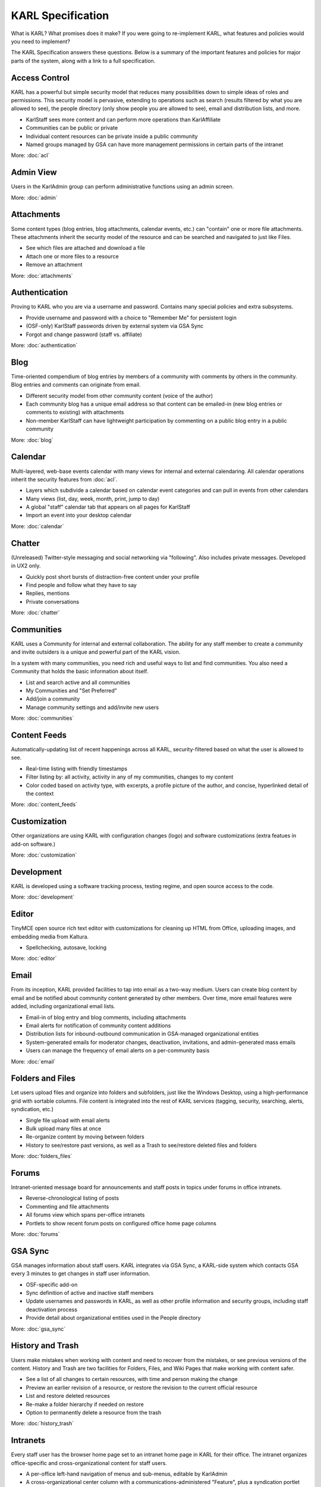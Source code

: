 ==================
KARL Specification
==================

What is KARL? What promises does it make? If you were going to
re-implement KARL, what features and policies would you need to
implement?

The KARL Specification answers these questions. Below is a summary of
the important features and policies for major parts of the system,
along with a link to a full specification.

Access Control
==============

KARL has a powerful but simple security model that reduces many
possibilities down to simple ideas of roles and permissions. This
security model is pervasive, extending to operations such as search
(results filtered by what you are allowed to see), the people
directory (only show people you are allowed to see),
email and distribution lists, and more.

- KarlStaff sees more content and can perform more operations than
  KarlAffiliate

- Communities can be public or private

- Individual content resources can be private inside a public community

- Named groups managed by GSA can have more management permissions in
  certain parts of the intranet

More: :doc:`acl`

Admin View
==========

Users in the KarlAdmin group can perform administrative functions using
an admin screen.

More: :doc:`admin`

Attachments
===========

Some content types (blog entries, blog attachments, calendar events,
etc.) can "contain" one or more file attachments. These attachments
inherit the security model of the resource and can be searched and
navigated to just like Files.

- See which files are attached and download a file

- Attach one or more files to a resource

- Remove an attachment

More: :doc:`attachments`

Authentication
==============

Proving to KARL who you are via a username and password. Contains many
special policies and extra subsystems.

- Provide username and password with a choice to "Remember Me" for
  persistent login

- (OSF-only) KarlStaff passwords driven by external system via GSA Sync

- Forgot and change password (staff vs. affiliate)

More: :doc:`authentication`

Blog
====

Time-oriented compendium of blog entries by members of a community with
comments by others in the community. Blog entries and comments can
originate from email.

- Different security model from other community content (voice of the
  author)

- Each community blog has a unique email address so that content can be
  emailed-in (new blog entries or comments to existing) with attachments

- Non-member KarlStaff can have lightweight participation by commenting
  on a public blog entry in a public community

More: :doc:`blog`

Calendar
========

Multi-layered, web-base events calendar with many views for internal
and external calendaring. All calendar operations inherit the security
features from :doc:`acl`.

- Layers which subdivide a calendar based on calendar event categories
  and can pull in events from other calendars

- Many views (list, day, week, month, print, jump to day)

- A global "staff" calendar tab that appears on all pages for KarlStaff

- Import an event into your desktop calendar

More: :doc:`calendar`

Chatter
=======

(Unreleased) Twitter-style messaging and social networking via
"following". Also includes private messages. Developed in UX2 only.

- Quickly post short bursts of distraction-free content under your
  profile

- Find people and follow what they have to say

- Replies, mentions

- Private conversations

More: :doc:`chatter`

Communities
===========

KARL uses a Community for internal and external collaboration. The
ability for any staff member to create a community and invite outsiders
is a unique and powerful part of the KARL vision.

In a system with many communities, you need rich and useful ways to
list and find communities. You also need a Community that holds the
basic information about itself.

- List and search active and all communities

- My Communities and "Set Preferred"

- Add/join a community

- Manage community settings and add/invite new users

More: :doc:`communities`

Content Feeds
=============

Automatically-updating list of recent happenings across all KARL,
security-filtered based on what the user is allowed to see.

- Real-time listing with friendly timestamps

- Filter listing by: all activity, activity in any of my communities,
  changes to my content

- Color coded based on activity type, with excerpts, a profile
  picture of the author, and concise, hyperlinked detail of the context

More: :doc:`content_feeds`

Customization
=============

Other organizations are using KARL with configuration changes (logo)
and software customizations (extra featues in add-on software.)

More: :doc:`customization`

Development
===========

KARL is developed using a software tracking process, testing regime,
and open source access to the code.

More: :doc:`development`

Editor
======

TinyMCE open source rich text editor with customizations for cleaning
up HTML from Office, uploading images, and embedding media from Kaltura.

- Spellchecking, autosave, locking

More: :doc:`editor`

Email
=====

From its inception, KARL provided facilities to tap into email as a
two-way medium. Users can create blog content by email and be notified
about community content generated by other members. Over time,
more email features were added, including organizational email lists.

- Email-in of blog entry and blog comments, including attachments

- Email alerts for notification of community content additions

- Distribution lists for inbound-outbound communication in GSA-managed
  organizational entities

- System-generated emails for moderator changes, deactivation,
  invitations, and admin-generated mass emails

- Users can manage the frequency of email alerts on a per-community basis

More: :doc:`email`

Folders and Files
=================

Let users upload files and organize into folders and subfolders,
just like the Windows Desktop, using a high-performance grid with
sortable columns. File content is integrated into the rest of KARL
services (tagging, security, searching, alerts, syndication, etc.)

- Single file upload with email alerts

- Bulk upload many files at once

- Re-organize content by moving between folders

- History to see/restore past versions, as well as a Trash to
  see/restore deleted files and folders

More: :doc:`folders_files`

Forums
======

Intranet-oriented message board for announcements and staff posts in
topics under forums in office intranets.

- Reverse-chronological listing of posts

- Commenting and file attachments

- All forums view which spans per-office intranets

- Portlets to show recent forum posts on configured office home page
  columns

More: :doc:`forums`

GSA Sync
========

GSA manages information about staff users. KARL integrates via GSA
Sync, a KARL-side system which contacts GSA every 3 minutes to get
changes in staff user information.

- OSF-specific add-on

- Sync definition of active and inactive staff members

- Update usernames and passwords in KARL, as well as other profile
  information and security groups, including staff deactivation process

- Provide detail about organizational entities used in the People
  directory

More: :doc:`gsa_sync`

History and Trash
=================

Users make mistakes when working with content and need to recover from
the mistakes, or see previous versions of the content. History and
Trash are two facilities for Folders, Files, and Wiki Pages that make
working with content safer.

- See a list of all changes to certain resources, with time and person
  making the change

- Preview an earlier revision of a resource, or restore the revision to
  the current official resource

- List and restore deleted resources

- Re-make a folder hierarchy if needed on restore

- Option to permanently delete a resource from the trash

More: :doc:`history_trash`

Intranets
=========

Every staff user has the browser home page set to an intranet home page
in KARL for their office. The intranet organizes office-specific and
cross-organizational content for staff users.

- A per-office left-hand navigation of menus and sub-menus,
  editable by KarlAdmin

- A cross-organizational center column with a
  communications-administered "Feature", plus a syndication portlet
  with the feed from OSF's public website, as well as other portlets (e
  .g. global calendar portlet)

- A right-hand column with office-specific portlets

- A footer with office contact information

- Other staff-only content inside a particular office or shared
  between offices

More: :doc:`intranets`

LiveSearch
==========

Quickly finding a resource in KARL without leaving the current page is
a useful function. LiveSearch provides a quick way to see search
results grouped by content types.

- As you type, results are displayed atop the current page,
  in several groups

- Results can be formatted in a way useful for that group (e.g. show
  the phone number without leaving the page)

- "Sticky" options for limiting the search results to focus on a
  particular group (e.g. only People)

- Links to see more results for a particular group or the full search
  results

- Security-aware results

More: :doc:`livesearch`

Localization
============

Allow dates/times and numbers to be formatted by U.S. vs. European
standards.

- Users can change this in their profile

- Affects the formatting of certain values in many different screens in
  KARL

- Developed mostly to benefit non-OSF (Oxfam, Ariadne, etc.)

More: :doc:`localization`

Network News and Events
=======================

News items and general events tailored to the intranets and intranet
home pages.

- A minimal content type that goes in a specially-marked Folder,
  along with special display features (e.g. a graphic or attachment)

- Network News can have a graphic with a caption

- Custom navigation in the folder for searching or moving around based
  on time, etc.

- A portlet that can be displayed in the middle or right column of an
  intranet home page

More: :doc:`network_news_events`

Operations
==========

Policies and procedures for testing, deploying, and maintaining OSF's
production KARL site.

- Hosted in Germany

- Dev, staging, and production instances

- Multiple app servers with load balancing and database server

- Monitoring with emails on problems

More: :doc:`operations`

Other
=====

- Commitment to non-OSF KARLs

More: :doc:`other`

Pages
=====

A simple content type for the intranet only. Allows document-oriented
content with embedded images and attached files, stored in an Intranet
Folder.

- Rich text editor with image drawer

- Attachments, tagging, staff-only security model

- No self-organizing navigation like WikiPages

More: :doc:`pages`

People
======

A directory of staff and affiliate profile information. The People
directory is organized into security-aware "tabs",
with columns and groups that lead to reports. This can all be
configured using a web browser.

- Sections (tabs) that are visible based on staff vs. affiliate

- Columns and groups leading to configurable reports with users in that
  report and office contact information

- Rich filtering, sorting, and views (table, picture, print,
  download to spreadsheet)

- A report can be turned into an email distribution list

- Driven from organization categories and entities in GSA

More: :doc:`people`

Profiles
========

Information and operations unique to a particular staff member or
affiliate.

- View information about users that you are allowed to see (profile
  information, their communities that are visible to you, their tags,
  and their recent content)

- Edit your profile information (staff sees a reduced set),
  manage your tags and communities, change password (affiliates),
  set your preferred communities

- Administrators can edit extra information

More: :doc:`profiles`

Reference Manuals
=================

A structured collection of information arranged hierarchically in
outline, ordered format. A manual has one or more sections,
each containing pages and files. Only for specially-marked intranet
folders.

- Add one or more reference manuals

- Organize into sections/subsections, then dynamically order (move
  up/down) the sections, subsections, and pages

- Automatically-generated table of contents, special print views, and
  view all

More: :doc:`reference_manuals`

Search
======

Text search across all KARL content with advanced-search drill-down.

- Security-aware (only shows the content that you are allowed to see)

- Advanced-search lets you drill-down results based on several criteria
  (date, type, author, tag) or sort by relevance vs. date

- Results are formatted in rich ways, including highlighting the
  matching term

- Ability for admins to visit a particular resource and boost its
  relevance weight

More: :doc:`search`

Syndication
===========

Make listings of recently-changed community content available to
syndication clients.

- Atom/RSS protocol

- Community as a whole or per-tool (Files, Wiki, etc.)

- Security-aware

Tags
====

Bottom-up content organization by users of the system. Free-form
labeling of content.

- Site-wide and per-community tagging

- Anybody that can view a resource can add a tag (with autosuggest),
  edit the tags they put on the resource, or see other tags (and the
  people that placed the tag)

- Visualize the collection of tags as a "cloud", a listing,
  or see related tags at either site-wide or community level

- Users can manage their tags via their profiles

More: :doc:`tags`

UX2
===

A completely new re-implementation of every screen in KARL. Intended as
a fresh look to get users to give KARL a fresh look.

- Developed, deployed, tested, and enabled for beta testers,
  but not made the default UX (and now obsoleted)

- Built with responsive design to optimize for mobile and tablet displays

- Less distractions, focus more on content, fewer clicks,
  better forms and grids

More: :doc:`ux2`

Wiki
====

Page-oriented content in a community. Allows content self-organization
using the wikilink idea.

- Rich text editor with images, tagging, alerts, security, history,
  trash, and other KARL services

- A flat organizational space with wiki pages that link to other wiki
  pages

- An "index" view that shows a dynamically-generated table of contents,
  with sortable columns, filtering by title, grouping by tags,
  and showing/hiding columns

More: :doc:`wiki`

